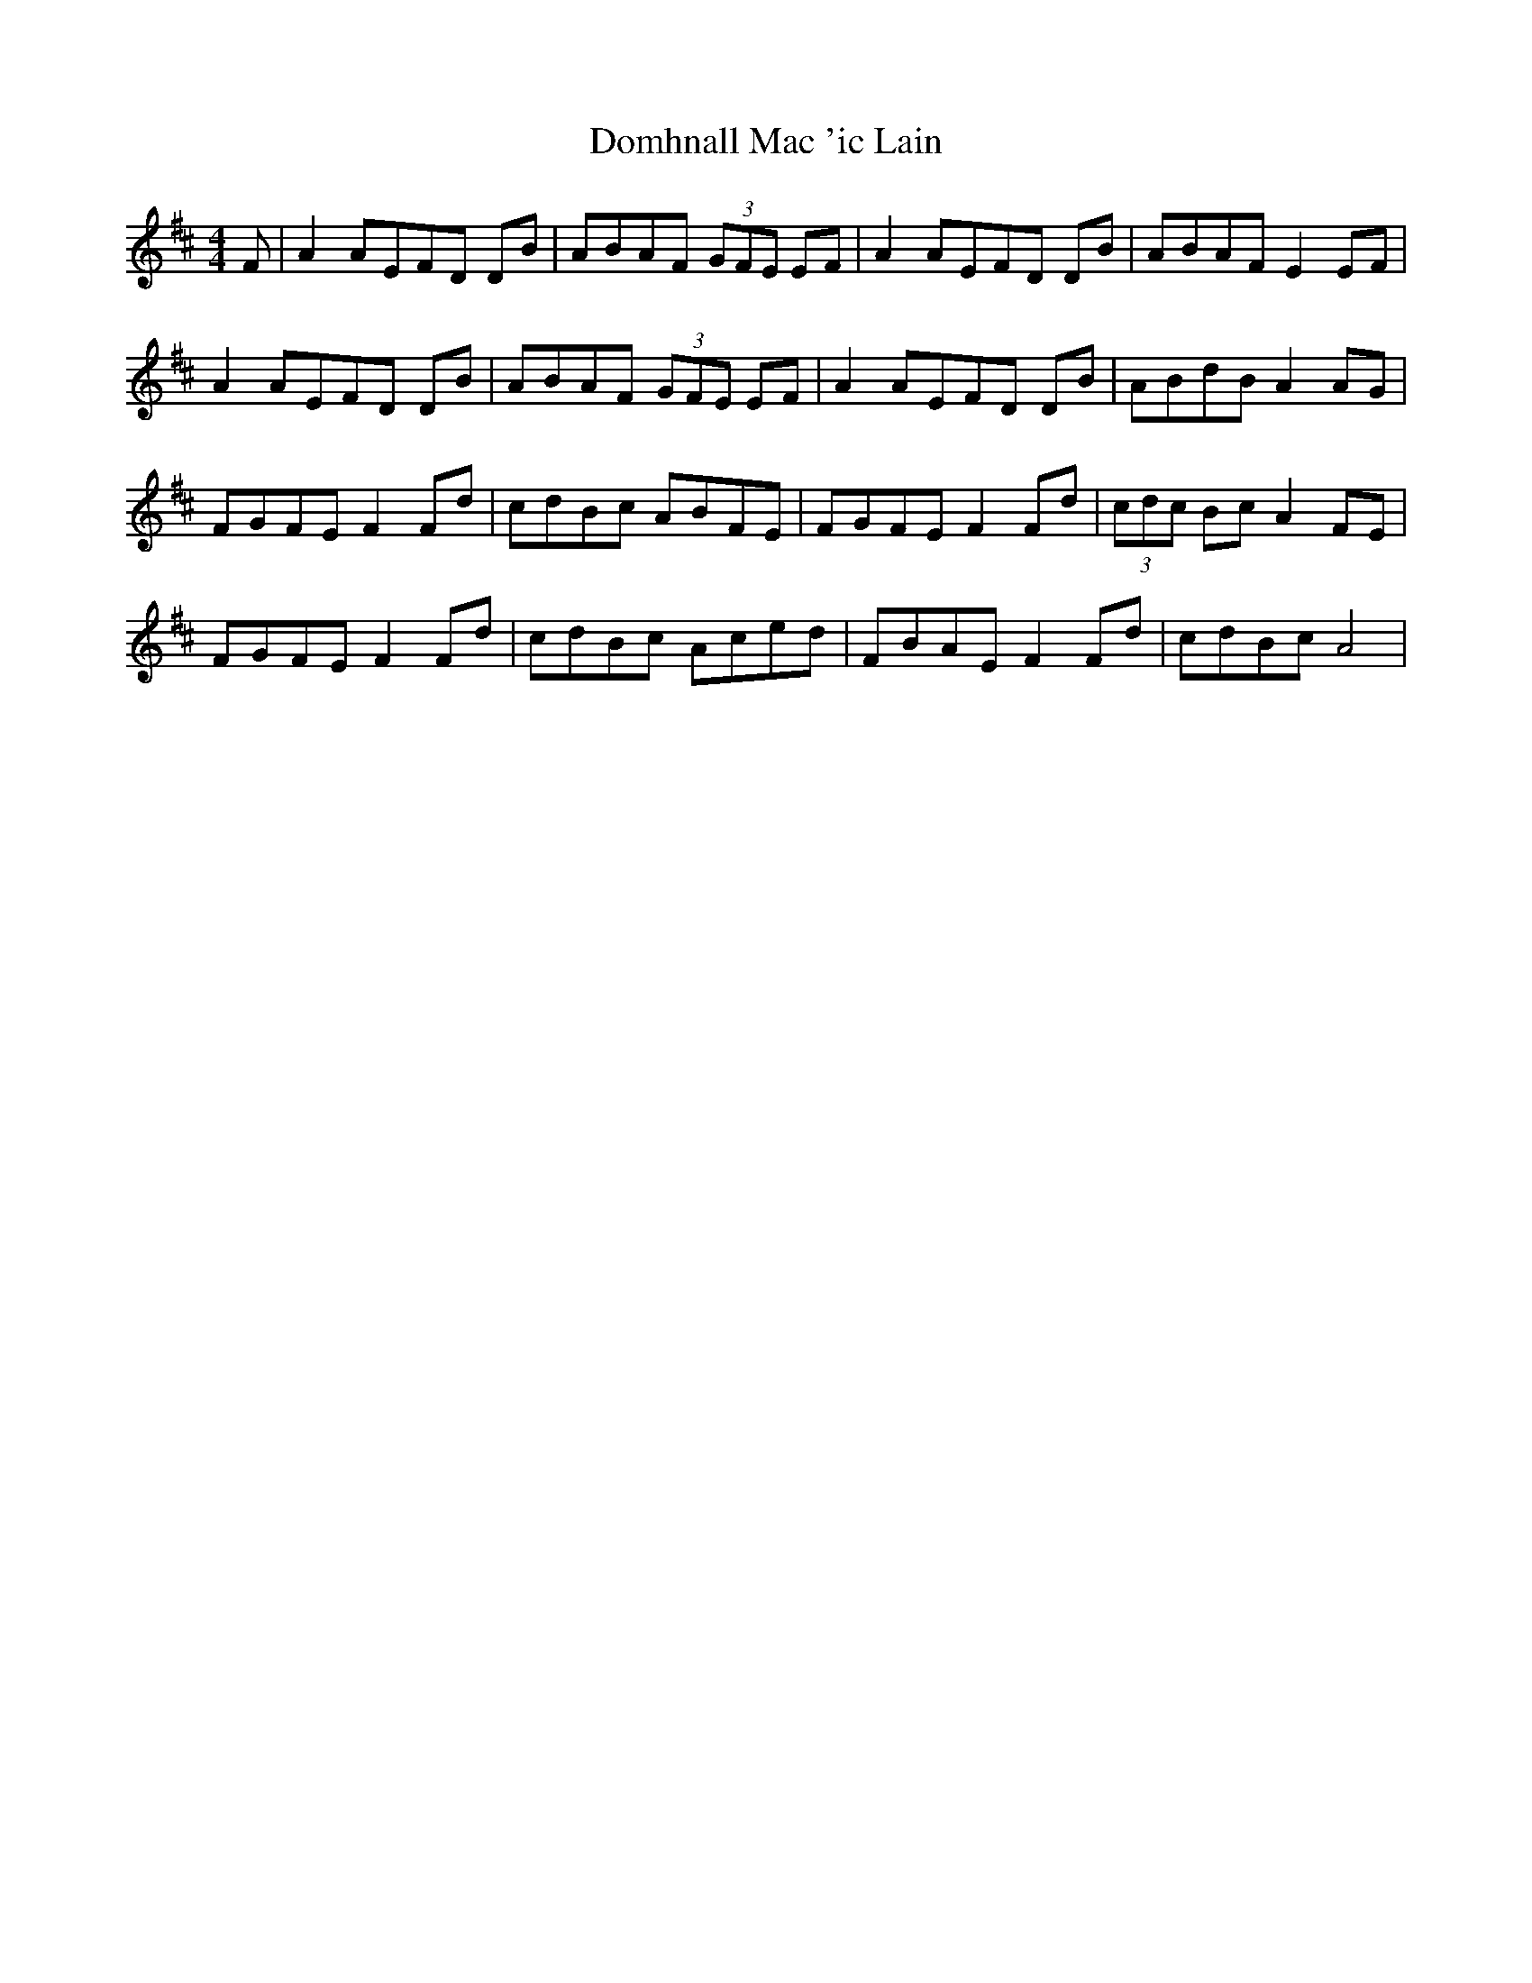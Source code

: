 X: 10322
T: Domhnall Mac 'ic Lain
R: reel
M: 4/4
K: Dmajor
F|A2 AEFD DB|ABAF (3GFE EF|A2 AEFD DB|ABAF E2 EF|
A2 AEFD DB|ABAF (3GFE EF|A2 AEFD DB|ABdB A2 AG|
FGFE F2 Fd|cdBc ABFE|FGFE F2 Fd|(3cdc Bc A2 FE|
FGFE F2 Fd|cdBc Aced|FBAE F2 Fd|cdBc A4|

